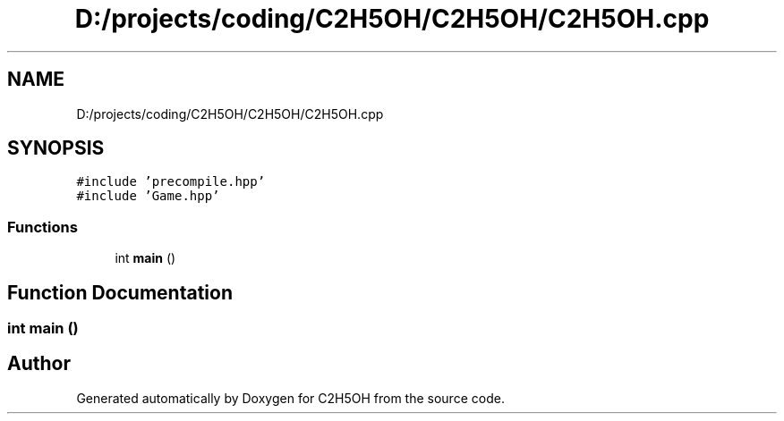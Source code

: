 .TH "D:/projects/coding/C2H5OH/C2H5OH/C2H5OH.cpp" 3 "C2H5OH" \" -*- nroff -*-
.ad l
.nh
.SH NAME
D:/projects/coding/C2H5OH/C2H5OH/C2H5OH.cpp
.SH SYNOPSIS
.br
.PP
\fC#include 'precompile\&.hpp'\fP
.br
\fC#include 'Game\&.hpp'\fP
.br

.SS "Functions"

.in +1c
.ti -1c
.RI "int \fBmain\fP ()"
.br
.in -1c
.SH "Function Documentation"
.PP 
.SS "int main ()"

.SH "Author"
.PP 
Generated automatically by Doxygen for C2H5OH from the source code\&.
